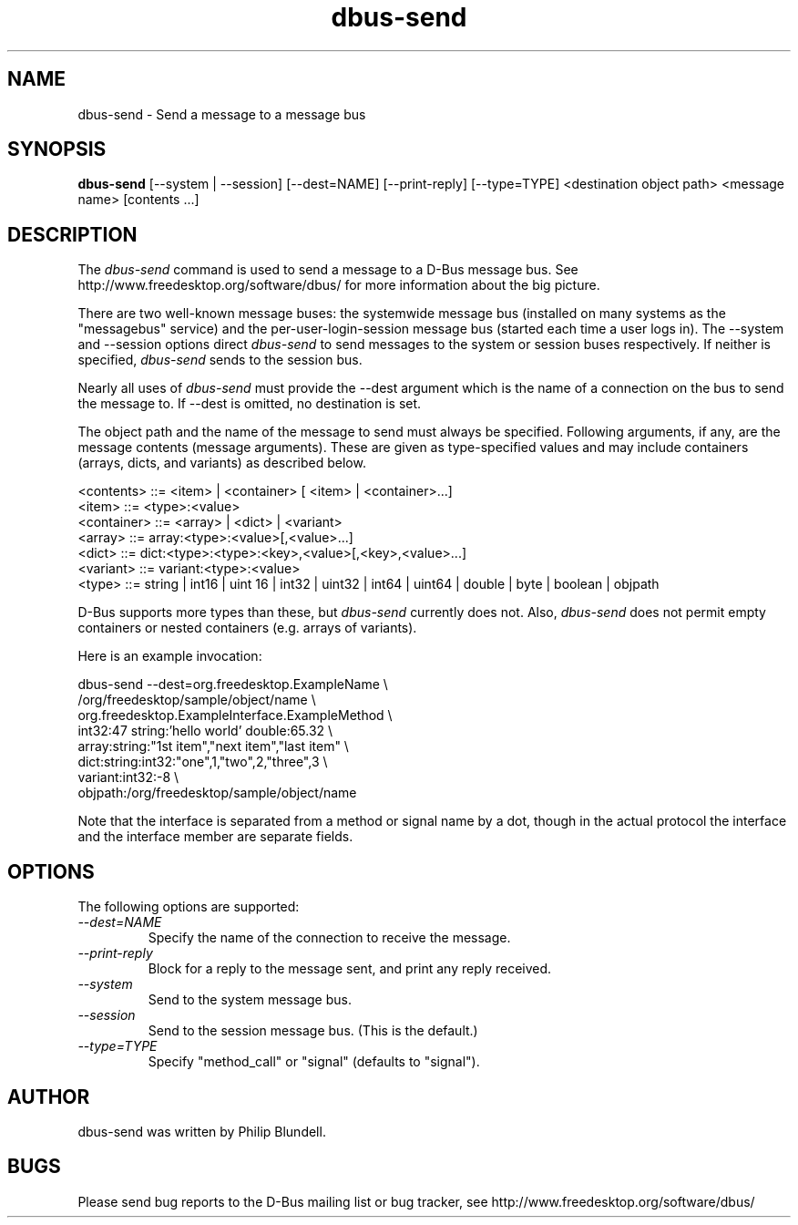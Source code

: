 .\" 
.\" dbus\-send manual page.
.\" Copyright (C) 2003 Red Hat, Inc.
.\"
.TH dbus\-send 1
.SH NAME
dbus\-send \- Send a message to a message bus
.SH SYNOPSIS
.PP
.B dbus\-send
[\-\-system | \-\-session] [\-\-dest=NAME] [\-\-print\-reply]
[\-\-type=TYPE] <destination object path> <message name> [contents ...]

.SH DESCRIPTION

The \fIdbus\-send\fP command is used to send a message to a D\-Bus message
bus. See http://www.freedesktop.org/software/dbus/ for more 
information about the big picture.

.PP
There are two well\-known message buses: the systemwide message bus 
(installed on many systems as the "messagebus" service) and the 
per\-user\-login\-session message bus (started each time a user logs in).
The \-\-system and \-\-session options direct \fIdbus\-send\fP to send
messages to the system or session buses respectively.  If neither is
specified, \fIdbus\-send\fP sends to the session bus.

.PP 
Nearly all uses of \fIdbus\-send\fP must provide the \-\-dest argument
which is the name of a connection on the bus to send the message to. If
\-\-dest is omitted, no destination is set.

.PP
The object path and the name of the message to send must always be
specified. Following arguments, if any, are the message contents
(message arguments).  These are given as type\-specified values and 
may include containers (arrays, dicts, and variants) as described below.

.nf
<contents>   ::= <item> | <container> [ <item> | <container>...]
<item>       ::= <type>:<value>
<container>  ::= <array> | <dict> | <variant>
<array>      ::= array:<type>:<value>[,<value>...] 
<dict>       ::= dict:<type>:<type>:<key>,<value>[,<key>,<value>...]
<variant>    ::= variant:<type>:<value>
<type>       ::= string | int16 | uint 16 | int32 | uint32 | int64 | uint64 | double | byte | boolean | objpath
.fi

D\-Bus supports more types than these, but \fIdbus\-send\fP currently
does not.  Also, \fIdbus\-send\fP does not permit empty containers
or nested containers (e.g. arrays of variants).

.PP
Here is an example invocation:
.nf

  dbus\-send \-\-dest=org.freedesktop.ExampleName               \\
            /org/freedesktop/sample/object/name              \\
            org.freedesktop.ExampleInterface.ExampleMethod   \\
            int32:47 string:'hello world' double:65.32       \\
            array:string:"1st item","next item","last item"  \\
            dict:string:int32:"one",1,"two",2,"three",3      \\
            variant:int32:\-8                                 \\
            objpath:/org/freedesktop/sample/object/name 

.fi

Note that the interface is separated from a method or signal 
name by a dot, though in the actual protocol the interface
and the interface member are separate fields.

.SH OPTIONS
The following options are supported:
.TP
.I "\-\-dest=NAME"
Specify the name of the connection to receive the message.
.TP
.I "\-\-print\-reply"
Block for a reply to the message sent, and print any reply received.
.TP
.I "\-\-system"
Send to the system message bus.
.TP
.I "\-\-session"
Send to the session message bus.  (This is the default.)
.TP
.I "\-\-type=TYPE"
Specify "method_call" or "signal" (defaults to "signal").

.SH AUTHOR
dbus\-send was written by Philip Blundell.

.SH BUGS
Please send bug reports to the D\-Bus mailing list or bug tracker,
see http://www.freedesktop.org/software/dbus/

